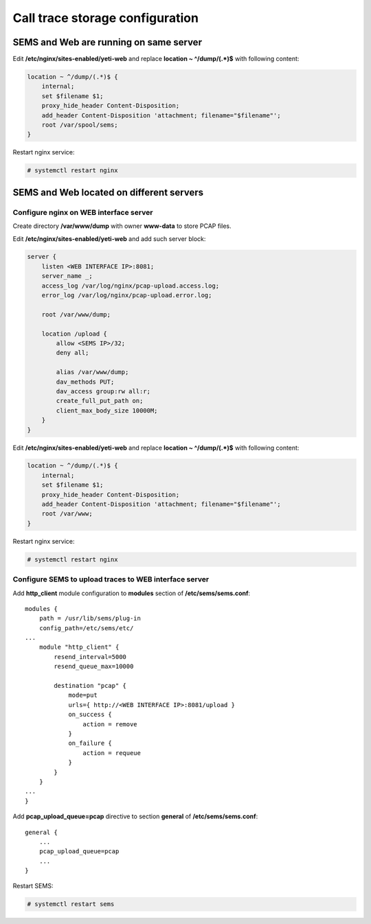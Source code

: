 .. :maxdepth: 2

.. call_trace:

================================
Call trace storage configuration
================================


SEMS and Web are running on same server
---------------------------------------

Edit **/etc/nginx/sites-enabled/yeti-web** and replace **location ~ ^/dump/(.*)$** with following content:
    
.. code-block:: nginx

    location ~ ^/dump/(.*)$ {
        internal;
        set $filename $1;
        proxy_hide_header Content-Disposition;
        add_header Content-Disposition 'attachment; filename="$filename"';
        root /var/spool/sems;
    }

Restart nginx service:

.. code-block:: console
    
    # systemctl restart nginx

SEMS and Web located on different servers
-----------------------------------------

Configure nginx on WEB interface server
~~~~~~~~~~~~~~~~~~~~~~~~~~~~~~~~~~~~~~~

Create directory **/var/www/dump** with owner **www-data** to store PCAP files.

Edit **/etc/nginx/sites-enabled/yeti-web** and add such server block:

.. code-block:: nginx

    server {
        listen <WEB INTERFACE IP>:8081;
        server_name _;
        access_log /var/log/nginx/pcap-upload.access.log;
        error_log /var/log/nginx/pcap-upload.error.log;

        root /var/www/dump;

        location /upload {
            allow <SEMS IP>/32;
            deny all;
                        
            alias /var/www/dump;
            dav_methods PUT;
            dav_access group:rw all:r;
            create_full_put_path on;
            client_max_body_size 10000M;
        }
    }
    

Edit **/etc/nginx/sites-enabled/yeti-web** and replace **location ~ ^/dump/(.*)$** with following content:

.. code-block:: nginx
    
    location ~ ^/dump/(.*)$ {
        internal;
        set $filename $1;
        proxy_hide_header Content-Disposition;
        add_header Content-Disposition 'attachment; filename="$filename"';
        root /var/www;
    }

Restart nginx service:
    
.. code-block:: console

    # systemctl restart nginx
    
Configure SEMS to upload traces to WEB interface server
~~~~~~~~~~~~~~~~~~~~~~~~~~~~~~~~~~~~~~~~~~~~~~~~~~~~~~~

Add **http_client** module configuration to **modules** section of **/etc/sems/sems.conf**::

    modules {
        path = /usr/lib/sems/plug-in
        config_path=/etc/sems/etc/
    ...
        module "http_client" {
            resend_interval=5000
            resend_queue_max=10000
        
            destination "pcap" {
                mode=put
                urls={ http://<WEB INTERFACE IP>:8081/upload }
                on_success { 
                    action = remove
                }
                on_failure { 
                    action = requeue 
                }
            }
        }
    ...
    }
    
Add **pcap_upload_queue=pcap** directive to section **general** of **/etc/sems/sems.conf**::

    general {
        ...
        pcap_upload_queue=pcap
        ...
    }


Restart SEMS:
    
.. code-block:: console

    # systemctl restart sems
    




